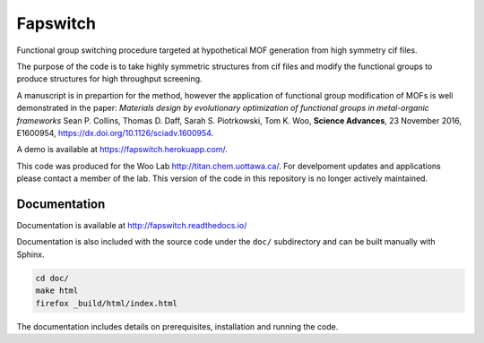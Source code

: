 Fapswitch
---------

Functional group switching procedure targeted at hypothetical MOF
generation from high symmetry cif files.

The purpose of the code is to take highly symmetric structures from cif files
and modify the functional groups to produce structures for high throughput
screening.

A manuscript is in prepartion for the method, however the application of
functional group modification of MOFs is well demonstrated in the paper:
*Materials design by evolutionary optimization of functional groups in
metal-organic frameworks* Sean P. Collins, Thomas D. Daff,
Sarah S. Piotrkowski, Tom K. Woo, **Science Advances**, 23 November 2016,
E1600954, https://dx.doi.org/10.1126/sciadv.1600954.

A demo is available at https://fapswitch.herokuapp.com/.

This code was produced for the Woo Lab http://titan.chem.uottawa.ca/. For
develpoment updates and applications please contact a member of the lab.
This version of the code in this repository is no longer actively maintained.

Documentation
=============

Documentation is available at http://fapswitch.readthedocs.io/

Documentation is also included with the source code under the ``doc/``
subdirectory and can be built manually with Sphinx.

.. code-block::

    cd doc/
    make html
    firefox _build/html/index.html

The documentation includes details on prerequisites, installation and running
the code.
